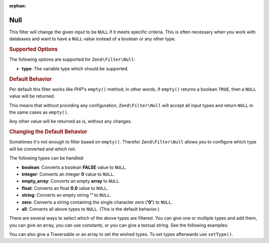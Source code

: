 :orphan:

.. _zend.filter.set.null:

Null
----

This filter will change the given input to be ``NULL`` if it meets specific criteria. This is often necessary when
you work with databases and want to have a ``NULL`` value instead of a boolean or any other type.

.. _zend.filter.set.null.options:

.. rubric:: Supported Options

The following options are supported for ``Zend\Filter\Null``:

- **type**: The variable type which should be supported.

.. _zend.filter.set.null.default:

.. rubric:: Default Behavior

Per default this filter works like *PHP*'s ``empty()`` method; in other words, if ``empty()`` returns a boolean
``TRUE``, then a ``NULL`` value will be returned.

.. code-block:: php
   :linenos:

   $filter = new Zend\Filter\Null();
   $value  = '';
   $result = $filter->filter($value);
   // returns null instead of the empty string

This means that without providing any configuration, ``Zend\Filter\Null`` will accept all input types and return
``NULL`` in the same cases as ``empty()``.

Any other value will be returned as is, without any changes.

.. _zend.filter.set.null.types:

.. rubric:: Changing the Default Behavior

Sometimes it's not enough to filter based on ``empty()``. Therefor ``Zend\Filter\Null`` allows you to configure
which type will be converted and which not.

The following types can be handled:

- **boolean**: Converts a boolean **FALSE** value to ``NULL``.

- **integer**: Converts an integer **0** value to ``NULL``.

- **empty_array**: Converts an empty **array** to ``NULL``.

- **float**: Converts an float **0.0** value to ``NULL``.

- **string**: Converts an empty string **''** to ``NULL``.

- **zero**: Converts a string containing the single character zero (**'0'**) to ``NULL``.

- **all**: Converts all above types to ``NULL``. (This is the default behavior.)

There are several ways to select which of the above types are filtered. You can give one or multiple types and add
them, you can give an array, you can use constants, or you can give a textual string. See the following examples:

.. code-block:: php
   :linenos:

   // converts false to null
   $filter = new Zend\Filter\Null(Zend\Filter\Null::BOOLEAN);

   // converts false and 0 to null
   $filter = new Zend\Filter\Null(
       Zend\Filter\Null::BOOLEAN + Zend\Filter\Null::INTEGER
   );

   // converts false and 0 to null
   $filter = new Zend\Filter\Null( array(
       Zend\Filter\Null::BOOLEAN,
       Zend\Filter\Null::INTEGER
   ));

   // converts false and 0 to null
   $filter = new Zend\Filter\Null(array(
       'boolean',
       'integer',
   ));

You can also give a Traversable or an array to set the wished types. To set types afterwards use
``setType()``.


